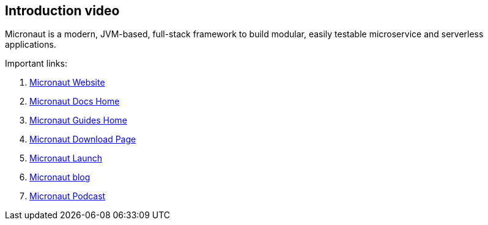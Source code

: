 == Introduction video

Micronaut is a modern, JVM-based, full-stack framework to build modular, easily testable microservice and serverless applications. 

Important links:

. https://micronaut.io/[Micronaut Website]
. https://micronaut.io/docs/[Micronaut Docs Home]
. https://micronaut.io/guides/[Micronaut Guides Home]
. https://micronaut.io/download/[Micronaut Download Page]
. https://micronaut.io/launch/[Micronaut Launch]
. https://micronaut.io/blog/[Micronaut blog]
. https://micronaut.io/blog/[Micronaut Podcast]
